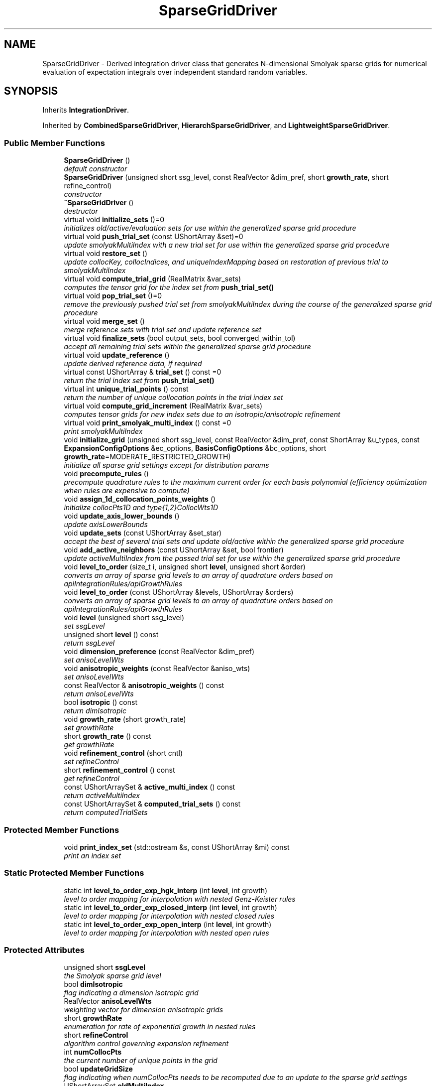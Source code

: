 .TH "SparseGridDriver" 3 "Wed Dec 27 2017" "Version Version 1.0" "PECOS" \" -*- nroff -*-
.ad l
.nh
.SH NAME
SparseGridDriver \- Derived integration driver class that generates N-dimensional Smolyak sparse grids for numerical evaluation of expectation integrals over independent standard random variables\&.  

.SH SYNOPSIS
.br
.PP
.PP
Inherits \fBIntegrationDriver\fP\&.
.PP
Inherited by \fBCombinedSparseGridDriver\fP, \fBHierarchSparseGridDriver\fP, and \fBLightweightSparseGridDriver\fP\&.
.SS "Public Member Functions"

.in +1c
.ti -1c
.RI "\fBSparseGridDriver\fP ()"
.br
.RI "\fIdefault constructor \fP"
.ti -1c
.RI "\fBSparseGridDriver\fP (unsigned short ssg_level, const RealVector &dim_pref, short \fBgrowth_rate\fP, short refine_control)"
.br
.RI "\fIconstructor \fP"
.ti -1c
.RI "\fB~SparseGridDriver\fP ()"
.br
.RI "\fIdestructor \fP"
.ti -1c
.RI "virtual void \fBinitialize_sets\fP ()=0"
.br
.RI "\fIinitializes old/active/evaluation sets for use within the generalized sparse grid procedure \fP"
.ti -1c
.RI "virtual void \fBpush_trial_set\fP (const UShortArray &set)=0"
.br
.RI "\fIupdate smolyakMultiIndex with a new trial set for use within the generalized sparse grid procedure \fP"
.ti -1c
.RI "virtual void \fBrestore_set\fP ()"
.br
.RI "\fIupdate collocKey, collocIndices, and uniqueIndexMapping based on restoration of previous trial to smolyakMultiIndex \fP"
.ti -1c
.RI "virtual void \fBcompute_trial_grid\fP (RealMatrix &var_sets)"
.br
.RI "\fIcomputes the tensor grid for the index set from \fBpush_trial_set()\fP \fP"
.ti -1c
.RI "virtual void \fBpop_trial_set\fP ()=0"
.br
.RI "\fIremove the previously pushed trial set from smolyakMultiIndex during the course of the generalized sparse grid procedure \fP"
.ti -1c
.RI "virtual void \fBmerge_set\fP ()"
.br
.RI "\fImerge reference sets with trial set and update reference set \fP"
.ti -1c
.RI "virtual void \fBfinalize_sets\fP (bool output_sets, bool converged_within_tol)"
.br
.RI "\fIaccept all remaining trial sets within the generalized sparse grid procedure \fP"
.ti -1c
.RI "virtual void \fBupdate_reference\fP ()"
.br
.RI "\fIupdate derived reference data, if required \fP"
.ti -1c
.RI "virtual const UShortArray & \fBtrial_set\fP () const =0"
.br
.RI "\fIreturn the trial index set from \fBpush_trial_set()\fP \fP"
.ti -1c
.RI "virtual int \fBunique_trial_points\fP () const "
.br
.RI "\fIreturn the number of unique collocation points in the trial index set \fP"
.ti -1c
.RI "virtual void \fBcompute_grid_increment\fP (RealMatrix &var_sets)"
.br
.RI "\fIcomputes tensor grids for new index sets due to an isotropic/anisotropic refinement \fP"
.ti -1c
.RI "virtual void \fBprint_smolyak_multi_index\fP () const =0"
.br
.RI "\fIprint smolyakMultiIndex \fP"
.ti -1c
.RI "void \fBinitialize_grid\fP (unsigned short ssg_level, const RealVector &dim_pref, const ShortArray &u_types, const \fBExpansionConfigOptions\fP &ec_options, \fBBasisConfigOptions\fP &bc_options, short \fBgrowth_rate\fP=MODERATE_RESTRICTED_GROWTH)"
.br
.RI "\fIinitialize all sparse grid settings except for distribution params \fP"
.ti -1c
.RI "void \fBprecompute_rules\fP ()"
.br
.RI "\fIprecompute quadrature rules to the maximum current order for each basis polynomial (efficiency optimization when rules are expensive to compute) \fP"
.ti -1c
.RI "void \fBassign_1d_collocation_points_weights\fP ()"
.br
.RI "\fIinitialize collocPts1D and type{1,2}CollocWts1D \fP"
.ti -1c
.RI "void \fBupdate_axis_lower_bounds\fP ()"
.br
.RI "\fIupdate axisLowerBounds \fP"
.ti -1c
.RI "void \fBupdate_sets\fP (const UShortArray &set_star)"
.br
.RI "\fIaccept the best of several trial sets and update old/active within the generalized sparse grid procedure \fP"
.ti -1c
.RI "void \fBadd_active_neighbors\fP (const UShortArray &set, bool frontier)"
.br
.RI "\fIupdate activeMultiIndex from the passed trial set for use within the generalized sparse grid procedure \fP"
.ti -1c
.RI "void \fBlevel_to_order\fP (size_t i, unsigned short \fBlevel\fP, unsigned short &order)"
.br
.RI "\fIconverts an array of sparse grid levels to an array of quadrature orders based on apiIntegrationRules/apiGrowthRules \fP"
.ti -1c
.RI "void \fBlevel_to_order\fP (const UShortArray &levels, UShortArray &orders)"
.br
.RI "\fIconverts an array of sparse grid levels to an array of quadrature orders based on apiIntegrationRules/apiGrowthRules \fP"
.ti -1c
.RI "void \fBlevel\fP (unsigned short ssg_level)"
.br
.RI "\fIset ssgLevel \fP"
.ti -1c
.RI "unsigned short \fBlevel\fP () const "
.br
.RI "\fIreturn ssgLevel \fP"
.ti -1c
.RI "void \fBdimension_preference\fP (const RealVector &dim_pref)"
.br
.RI "\fIset anisoLevelWts \fP"
.ti -1c
.RI "void \fBanisotropic_weights\fP (const RealVector &aniso_wts)"
.br
.RI "\fIset anisoLevelWts \fP"
.ti -1c
.RI "const RealVector & \fBanisotropic_weights\fP () const "
.br
.RI "\fIreturn anisoLevelWts \fP"
.ti -1c
.RI "bool \fBisotropic\fP () const "
.br
.RI "\fIreturn dimIsotropic \fP"
.ti -1c
.RI "void \fBgrowth_rate\fP (short growth_rate)"
.br
.RI "\fIset growthRate \fP"
.ti -1c
.RI "short \fBgrowth_rate\fP () const "
.br
.RI "\fIget growthRate \fP"
.ti -1c
.RI "void \fBrefinement_control\fP (short cntl)"
.br
.RI "\fIset refineControl \fP"
.ti -1c
.RI "short \fBrefinement_control\fP () const "
.br
.RI "\fIget refineControl \fP"
.ti -1c
.RI "const UShortArraySet & \fBactive_multi_index\fP () const "
.br
.RI "\fIreturn activeMultiIndex \fP"
.ti -1c
.RI "const UShortArraySet & \fBcomputed_trial_sets\fP () const "
.br
.RI "\fIreturn computedTrialSets \fP"
.in -1c
.SS "Protected Member Functions"

.in +1c
.ti -1c
.RI "void \fBprint_index_set\fP (std::ostream &s, const UShortArray &mi) const "
.br
.RI "\fIprint an index set \fP"
.in -1c
.SS "Static Protected Member Functions"

.in +1c
.ti -1c
.RI "static int \fBlevel_to_order_exp_hgk_interp\fP (int \fBlevel\fP, int growth)"
.br
.RI "\fIlevel to order mapping for interpolation with nested Genz-Keister rules \fP"
.ti -1c
.RI "static int \fBlevel_to_order_exp_closed_interp\fP (int \fBlevel\fP, int growth)"
.br
.RI "\fIlevel to order mapping for interpolation with nested closed rules \fP"
.ti -1c
.RI "static int \fBlevel_to_order_exp_open_interp\fP (int \fBlevel\fP, int growth)"
.br
.RI "\fIlevel to order mapping for interpolation with nested open rules \fP"
.in -1c
.SS "Protected Attributes"

.in +1c
.ti -1c
.RI "unsigned short \fBssgLevel\fP"
.br
.RI "\fIthe Smolyak sparse grid level \fP"
.ti -1c
.RI "bool \fBdimIsotropic\fP"
.br
.RI "\fIflag indicating a dimension isotropic grid \fP"
.ti -1c
.RI "RealVector \fBanisoLevelWts\fP"
.br
.RI "\fIweighting vector for dimension anisotropic grids \fP"
.ti -1c
.RI "short \fBgrowthRate\fP"
.br
.RI "\fIenumeration for rate of exponential growth in nested rules \fP"
.ti -1c
.RI "short \fBrefineControl\fP"
.br
.RI "\fIalgorithm control governing expansion refinement \fP"
.ti -1c
.RI "int \fBnumCollocPts\fP"
.br
.RI "\fIthe current number of unique points in the grid \fP"
.ti -1c
.RI "bool \fBupdateGridSize\fP"
.br
.RI "\fIflag indicating when numCollocPts needs to be recomputed due to an update to the sparse grid settings \fP"
.ti -1c
.RI "UShortArraySet \fBoldMultiIndex\fP"
.br
.RI "\fIold reference index sets for generalized sparse grids \fP"
.ti -1c
.RI "UShortArraySet \fBactiveMultiIndex\fP"
.br
.RI "\fIactive index sets under current consideration for inclusion in a generalized sparse grid \fP"
.ti -1c
.RI "UShortArraySet \fBcomputedTrialSets\fP"
.br
.RI "\fIsubset of active set that have been evaluated as trial sets (incremented in \fBcompute_trial_grid()\fP and decremented in \fBupdate_sets()\fP) \fP"
.in -1c
.SS "Private Attributes"

.in +1c
.ti -1c
.RI "RealVector \fBaxisLowerBounds\fP"
.br
.RI "\fIrefinement constraints that ensure that level/anisotropic weight updates contain all previous multi-index sets \fP"
.in -1c
.SS "Additional Inherited Members"
.SH "Detailed Description"
.PP 
Derived integration driver class that generates N-dimensional Smolyak sparse grids for numerical evaluation of expectation integrals over independent standard random variables\&. 

This class is used by Dakota::NonDSparseGrid, but could also be used for general numerical integration of moments\&. It employs 1-D Clenshaw-Curtis, Newton-Cotes, and Gaussian quadrature rules within Smolyak sparse grids\&. 

.SH "Author"
.PP 
Generated automatically by Doxygen for PECOS from the source code\&.

